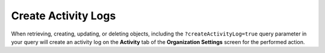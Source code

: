 Create Activity Logs
--------------------

When retrieving, creating, updating, or deleting objects, including the ``?createActivityLog=true`` query parameter in your query will create an activity log on the **Activity** tab of the **Organization Settings** screen for the performed action.